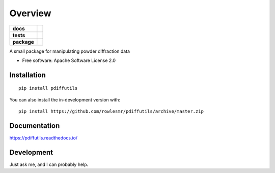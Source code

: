 ========
Overview
========

.. start-badges

.. list-table::
    :stub-columns: 1

    * - docs
      - |docs|
    * - tests
      - | |requires|
        |
    * - package
      - | |version| |wheel| |supported-versions| |supported-implementations|
        | |commits-since|
.. |docs| image:: https://readthedocs.org/projects/pdiffutils/badge/?style=flat
    :target: https://pdiffutils.readthedocs.io/
    :alt: Documentation Status

.. |requires| image:: https://requires.io/github/rowlesmr/pdiffutils/requirements.svg?branch=master
    :alt: Requirements Status
    :target: https://requires.io/github/rowlesmr/pdiffutils/requirements/?branch=master

.. |version| image:: https://img.shields.io/pypi/v/pdiffutils.svg
    :alt: PyPI Package latest release
    :target: https://pypi.org/project/pdiffutils

.. |wheel| image:: https://img.shields.io/pypi/wheel/pdiffutils.svg
    :alt: PyPI Wheel
    :target: https://pypi.org/project/pdiffutils

.. |supported-versions| image:: https://img.shields.io/pypi/pyversions/pdiffutils.svg
    :alt: Supported versions
    :target: https://pypi.org/project/pdiffutils

.. |supported-implementations| image:: https://img.shields.io/pypi/implementation/pdiffutils.svg
    :alt: Supported implementations
    :target: https://pypi.org/project/pdiffutils

.. |commits-since| image:: https://img.shields.io/github/commits-since/rowlesmr/pdiffutils/v0.0.1.svg
    :alt: Commits since latest release
    :target: https://github.com/rowlesmr/pdiffutils/compare/v0.0.1...master



.. end-badges

A small package for manipulating powder diffraction data

* Free software: Apache Software License 2.0

Installation
============

::

    pip install pdiffutils

You can also install the in-development version with::

    pip install https://github.com/rowlesmr/pdiffutils/archive/master.zip


Documentation
=============


https://pdiffutils.readthedocs.io/


Development
===========

Just ask me, and I can probably help.